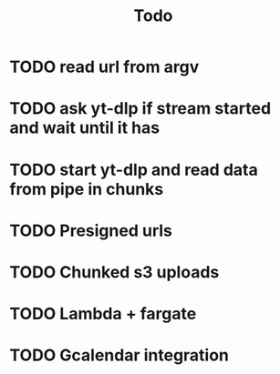 #+TITLE: Todo
* TODO read url from argv
* TODO ask yt-dlp if stream started and wait until it has
* TODO start yt-dlp and read data from pipe in chunks
* TODO Presigned urls
* TODO Chunked s3 uploads
* TODO Lambda + fargate
* TODO Gcalendar integration
